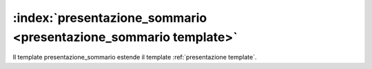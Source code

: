 .. _`presentazione_sommario template`:

:index:`presentazione_sommario <presentazione_sommario template>`
=============================================================================
Il template presentazione_sommario estende il template :ref:`presentazione template`.

